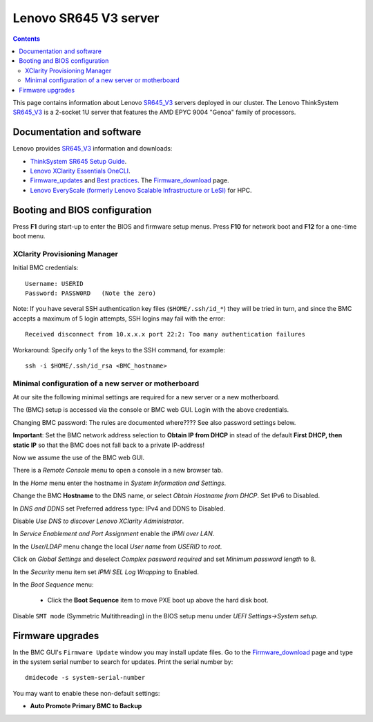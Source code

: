 .. _Lenovo_SR645_V3:

========================
Lenovo SR645 V3 server
========================

.. Contents::

This page contains information about Lenovo SR645_V3_ servers deployed in our cluster.
The Lenovo ThinkSystem SR645_V3_ is a 2-socket 1U server that features the AMD EPYC 9004 "Genoa" family of processors. 

.. _SR645_V3: https://lenovopress.lenovo.com/lp1607-thinksystem-sr645-v3-server

Documentation and software
==========================

Lenovo provides SR645_V3_ information and downloads:

* `ThinkSystem SR645 Setup Guide <https://pubs.lenovo.com/sr645/sr645_setup_guide.pdf>`_.
* `Lenovo XClarity Essentials OneCLI <https://support.lenovo.com/us/en/solutions/ht116433-lenovo-xclarity-essentials-onecli-onecli>`_.
* Firmware_updates_
  and `Best practices <https://lenovopress.lenovo.com/lp0656-lenovo-thinksystem-firmware-and-driver-update-best-practices>`_.
  The Firmware_download_ page.
* `Lenovo EveryScale (formerly Lenovo Scalable Infrastructure or LeSI) <https://lenovopress.lenovo.com/lp0900-lenovo-everyscale-lesi>`_ for HPC.

.. _Firmware_updates: https://pubs.lenovo.com/sr645/maintenance_manual_firmware_updates
.. _Firmware_download: https://datacentersupport.lenovo.com/us/en/products/servers/thinksystem/sr645/7d2x/downloads/driver-list/

Booting and BIOS configuration
==============================

Press **F1** during start-up to enter the BIOS and firmware setup menus.
Press **F10** for network boot and **F12** for a one-time boot menu.

XClarity Provisioning Manager
--------------------------------

Initial BMC credentials::

  Username: USERID
  Password: PASSW0RD   (Note the zero)

Note: If you have several SSH authentication key files (``$HOME/.ssh/id_*``) they will be tried in turn, 
and since the BMC accepts a maximum of 5 login attempts, SSH logins may fail with the error::

  Received disconnect from 10.x.x.x port 22:2: Too many authentication failures

Workaround: Specify only 1 of the keys to the SSH command, for example::

  ssh -i $HOME/.ssh/id_rsa <BMC_hostname>

Minimal configuration of a new server or motherboard
----------------------------------------------------

At our site the following minimal settings are required for a new server or a new motherboard.  

The (BMC) setup is accessed via the console or BMC web GUI.
Login with the above credentials.

Changing BMC password: The rules are documented where????  See also password settings below.

**Important**: Set the BMC network address selection to **Obtain IP from DHCP** in stead of the default **First DHCP,
then static IP** so that the BMC does not fall back to a private IP-address!

Now we assume the use of the BMC web GUI.

There is a *Remote Console* menu to open a console in a new browser tab.

In the *Home* menu enter the hostname in *System Information and Settings*.

Change the BMC **Hostname** to the DNS name, or select *Obtain Hostname from DHCP*.
Set IPv6 to Disabled.

In *DNS and DDNS* set Preferred address type: IPv4 and DDNS to Disabled.

Disable *Use DNS to discover Lenovo XClarity Administrator*.

In *Service Enablement and Port Assignment* enable the *IPMI over LAN*.

In the *User/LDAP* menu change the local *User name* from *USERID* to *root*.

Click on *Global Settings* and deselect *Complex password required* and set *Minimum password length* to 8.

In the *Security* menu item set *IPMI SEL Log Wrapping* to Enabled.

In the *Boot Sequence* menu:

  * Click the **Boot Sequence** item to move PXE boot up above the hard disk boot.

Disable ``SMT mode`` (Symmetric Multithreading) in the BIOS setup menu under *UEFI Settings->System setup*.

Firmware upgrades
=================

In the BMC GUI's ``Firmware Update`` window you may install update files.
Go to the Firmware_download_ page and type in the system serial number to search for updates.
Print the serial number by::

  dmidecode -s system-serial-number

You may want to enable these non-default settings:

* **Auto Promote Primary BMC to Backup**

